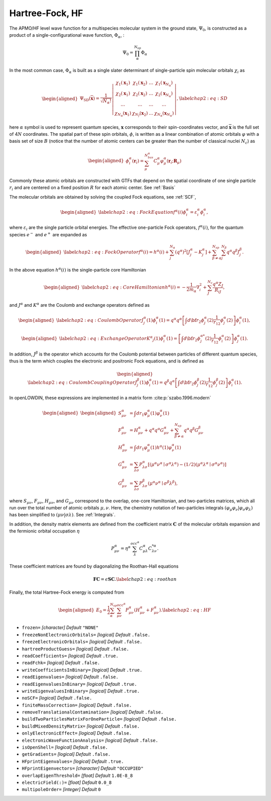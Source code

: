 .. _HF:

================
Hartree-Fock, HF
================

The APMO/HF level wave function for a multispecies molecular
system in the ground state, :math:`\Psi_0`, is constructed as a product
of a single-configurational wave function, :math:`\Phi_{\alpha}`, :

.. math::

   {\Psi}_0= \prod_{\alpha}^{N_{sp}} \Phi_{\alpha}

In the most common case, :math:`\Phi_{\alpha}` is
built as a single slater determinant of single-particle spin molecular orbitals :math:`\chi_i`
as

.. math::

   \begin{aligned}
   \Psi_{\mathrm{SD}}(\overline{\mathbf{x}})=\frac{1}{\sqrt{N_{\alpha} !}}\left|\begin{array}{cccc}
   \chi_1\left(\mathbf{x}_1\right) & \chi_1\left(\mathbf{x}_2\right) & \ldots & \chi_1\left(\mathbf{x}_{N_{\alpha}}\right) \\
   \chi_2\left(\mathbf{x}_1\right) & \chi_2\left(\mathbf{x}_2\right) & \ldots & \chi_2\left(\mathbf{x}_{N_{\alpha}}\right) \\
   \ldots & \ldots & \ldots & \ldots \\
   \chi_{N_{\alpha}}\left(\mathbf{x}_1\right) & \chi_{N_f}\left(\mathbf{x}_2\right) & \ldots & \chi_{N_{\alpha}}\left(\mathbf{x}_{N_{\alpha}}\right)
   \end{array}\right|,
   \label{chap2:eq:SD}\end{aligned}

here :math:`\alpha` symbol is used to represent quantum species,
:math:`\mathbf{x}` corresponds to their spin-coordinates
vector, and :math:`\overline{\mathbf{x}}` is the full set of
4\ :math:`N` coordinates. The spatial part of these spin orbitals,
:math:`\phi`, is written as a linear combination of atomic orbitals
:math:`\varphi` with a basis set of size :math:`B` (notice that the
number of atomic centers can be greater than the number of classical
nuclei :math:`N_c`) as

.. math::

   \begin{aligned}
   \phi_i^{\alpha}(\mathbf{r}_i) = \sum_{\mu}^{N_{bas}^{\alpha}} C_{\mu}^{\alpha} \varphi_{\mu}^{\alpha}(\mathbf{r}_i;\mathbf{R}_{\mu})
   \end{aligned}

Commonly these atomic orbitals are constructed with GTFs that depend on
the spatial coordinate of one single particle :math:`r_i` and are
centered on a fixed position :math:`R` for each atomic center. See :ref:`Basis`

The molecular orbitals are obtained by solving the coupled Fock equations, see :ref:`SCF`, 

.. math::

   \begin{aligned}
   \label{chap2:eq:FockEquation}
   f^\alpha(i)\phi^\alpha_i=\varepsilon^\alpha_i\phi^\alpha_i,
   \end{aligned}

where :math:`\varepsilon_i` are the single particle orbital energies.
The effective one-particle Fock operators, :math:`f^\alpha(i)`, for the
quantum species :math:`e^-` and :math:`e^+` are expanded as

.. math::

   \begin{aligned}
   \label{chap2:eq:FockOperator}
   f^{\alpha}(i)=h^{\alpha}(i) + \sum^{N_{\alpha}}_{j} (q^{\alpha})^2 [J^{\alpha}_j - K^{\alpha}_j]
   + \sum_{\beta\ne\alpha}^{N_{sp}} \sum^{N_{\beta}}_{j} q^{\alpha}q^{\beta} J^{\beta}_j.
   \end{aligned}

In the above equation :math:`h^\alpha(i)` is the single-particle core
Hamiltonian

.. math::

   \begin{aligned}
   \label{chap2:eq:CoreHamiltonian}
   h^\alpha(i)=-\frac{1}{2m_{\alpha}}\nabla_{i}^{2} + \sum_{J}^{N_c}\frac{q^{\alpha} Z_J }{R_{iJ}},
   \end{aligned}

and :math:`J^\alpha` and :math:`K^\alpha` are the Coulomb and exchange
operators defined as

.. math::

   \begin{aligned}
   \label{chap2:eq:CoulombOperator}
   J^\alpha_j(1)\phi^\alpha_i(1)= q^\alpha q^\alpha\left[\int d{\bf r}_2\phi^{\alpha*}_j(2) \frac{1}{r_{12}} \phi^{\alpha}_j(2)\right]\phi^\alpha_i(1) ,\end{aligned}

.. math::

   \begin{aligned}
   \label{chap2:eq:ExchangeOperator}
   K^{\alpha} _j(1)\phi^{\alpha}_i(1)=\left[\int d{\bf r}_2\phi^{{\alpha}*}_j(2)\frac{1}{r_{12}} \phi^{\alpha}_i(2)\right]\phi^{\alpha}_j(1) .\end{aligned}

In addition, :math:`J^\beta` is the operator which accounts for the
Coulomb potential between particles of different quantum species, thus
is the term which couples the electronic and positronic Fock equations,
and is defined as

.. math::

   \begin{aligned}
   \label{chap2:eq:CoulombCouplingOperator}
   J^\beta_j(1)\phi^\alpha_i(1)= q^\beta q^\alpha\left[\int d{\bf r}_2\phi^{\beta*}_j(2) \frac{1}{r_{12}} \phi^{\beta}_j(2)\right]\phi^\alpha_i(1) .
   \end{aligned}

In openLOWDIN, these expressions are implemented in a matrix form :cite:p:`szabo.1996.modern`

.. math::

   \begin{aligned}
   \begin{aligned}
   S_{\mu \nu}^\alpha & =\int d r_1 \varphi_\mu^\alpha(1) \varphi_\nu^\alpha(1) \\
   F_{\mu \nu}^\alpha & =H_{\mu \nu}^\alpha+q^{\alpha} q^{\alpha} G_{\mu \nu}^\alpha + \sum_{\beta\ne\alpha}^{N_{sp}}q^{\alpha} q^{\beta} G_{\mu \nu}^\beta \\
   H_{\mu \nu}^\alpha & =\int d r_1 \varphi_\mu^\alpha(1) h^\alpha(1) \varphi_\nu^\alpha(1) \\
   G_{\mu \nu}^\alpha & =\sum_{\lambda \sigma} P_{\lambda \sigma}^\alpha\left[\left(\mu^\alpha \nu^\alpha \mid \sigma^\alpha \lambda^\alpha\right)- (1/2) \left(\mu^\alpha \lambda^\alpha \mid \sigma^\alpha \nu^\alpha\right)\right] \\
   G_{\mu \nu}^\beta & =\sum_{\lambda \sigma} P_{\lambda \sigma}^\beta\left(\mu^\alpha \nu^\alpha \mid \sigma^\beta \lambda^\beta\right),
   \end{aligned}\end{aligned}

where :math:`S_{\mu \nu}`, :math:`F_{\mu \nu}`, :math:`H_{\mu \nu}`, and
:math:`G_{\mu \nu}` correspond to the overlap, one-core Hamiltonian, and
two-particles matrices, which all run over the total number of atomic orbitals
:math:`\mu,\nu`. Here, the chemistry notation of two-particles integrals
:math:`( \varphi_{\mu} \varphi_{\nu} | \varphi_{\sigma} \varphi_{\lambda} )` has
been simplified to :math:`( \mu \nu | \sigma \lambda)`. See :ref:`Integrals`.

In addition, the density matrix elements are defined from the coefficient matrix
:math:`\mathbf{C}` of the molecular orbitals expansion and the fermionic orbital
occupation :math:`\eta`

.. math:: P_{\mu \nu}^{\alpha} = \eta^{\alpha}\sum_{\lambda}^{occ^\alpha} C^{\alpha}_{\mu \lambda} C^{* \alpha}_{\lambda \nu}.

These coefficient matrices are found by diagonalizing the Roothan-Hall
equations

.. math::

   \mathbf{F C} = \epsilon \mathbf{S C}.
   \label{chap2:eq:roothan}

Finally, the total Hartree-Fock energy is computed from

.. math::

   \begin{aligned}
   E_0=\frac{1}{2} \sum_{\alpha}^{N_{sp}} \sum_{\mu\nu}^{occ^{\alpha}} P_{\mu \nu}^\alpha\left(H_{\mu \nu}^\alpha+F_{\mu \nu}^\alpha\right).
   \label{chap2:eq:HF}\end{aligned}

* ``frozen=`` *[character]*
  *Default* ``"NONE"`` 

* ``freezeNonElectronicOrbitals=`` *[logical]*
  *Default* ``.false.`` 

* ``freezeElectronicOrbitals=`` *[logical]*
  *Default* ``.false.`` 

* ``hartreeProductGuess=`` *[logical]*
  *Default* ``.false.`` 

* ``readCoefficients=`` *[logical]*
  *Default* ``.true.`` 

* ``readFchk=`` *[logical]*
  *Default* ``.false.`` 

* ``writeCoefficientsInBinary=`` *[logical]*
  *Default* ``.true.`` 

* ``readEigenvalues=`` *[logical]*
  *Default* ``.false.`` 

* ``readEigenvaluesInBinary=`` *[logical]*
  *Default* ``.true.`` 

* ``writeEigenvaluesInBinary=`` *[logical]*
  *Default* ``.true.`` 

* ``noSCF=`` *[logical]*
  *Default* ``.false.`` 

* ``finiteMassCorrection=`` *[logical]*
  *Default* ``.false.`` 

* ``removeTranslationalContamination=`` *[logical]*
  *Default* ``.false.`` 

* ``buildTwoParticlesMatrixForOneParticle=`` *[logical]*
  *Default* ``.false.`` 

* ``buildMixedDensityMatrix=`` *[logical]*
  *Default* ``.false.`` 

* ``onlyElectronicEffect=`` *[logical]*
  *Default* ``.false.`` 

* ``electronicWaveFunctionAnalysis=`` *[logical]*
  *Default* ``.false.`` 

* ``isOpenShell=`` *[logical]*
  *Default* ``.false.`` 

* ``getGradients=`` *[logical]*
  *Default* ``.false.`` 

* ``HFprintEigenvalues=`` *[logical]*
  *Default* ``.true.`` 

* ``HFprintEigenvectors=`` *[character]*
  *Default* ``"OCCUPIED"`` 

* ``overlapEigenThreshold=`` *[float]*
  *Default* ``1.0E-8_8`` 

* ``electricField(:)=`` *[float]*
  *Default* ``0.0_8`` 

* ``multipoleOrder=`` *[integer]*
  *Default* ``0`` 

